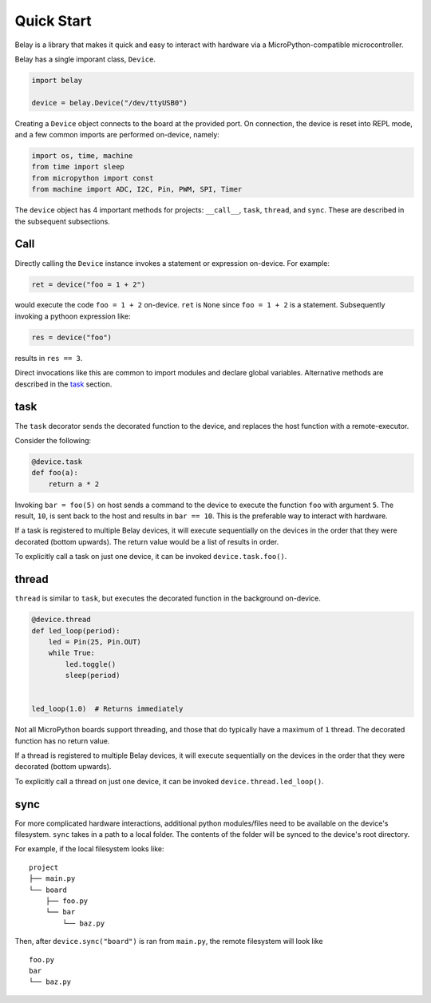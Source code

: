 Quick Start
===========

Belay is a library that makes it quick and easy to interact with hardware via a MicroPython-compatible microcontroller.

Belay has a single imporant class, ``Device``.

.. code-block:: python

   import belay

   device = belay.Device("/dev/ttyUSB0")

Creating a ``Device`` object connects to the board at the provided port.
On connection, the device is reset into REPL mode, and a few common imports are performed on-device, namely:

.. code-block:: python

   import os, time, machine
   from time import sleep
   from micropython import const
   from machine import ADC, I2C, Pin, PWM, SPI, Timer

The ``device`` object has 4 important methods for projects: ``__call__``, ``task``, ``thread``, and ``sync``.
These are described in the subsequent subsections.

Call
^^^^

Directly calling the ``Device`` instance invokes a statement or expression on-device.
For example:

.. code-block:: python

   ret = device("foo = 1 + 2")

would execute the code ``foo = 1 + 2`` on-device.
``ret`` is ``None`` since ``foo = 1 + 2`` is a statement.
Subsequently invoking a pythoon expression like:

.. code-block:: python

   res = device("foo")

results in ``res == 3``.

Direct invocations like this are common to import modules and declare global variables.
Alternative methods are described in the `task`_ section.

task
^^^^

The ``task`` decorator sends the decorated function to the device, and replaces the host function with a remote-executor.

Consider the following:

.. code-block:: python

   @device.task
   def foo(a):
       return a * 2

Invoking ``bar = foo(5)`` on host sends a command to the device to execute the function ``foo`` with argument ``5``.
The result, ``10``, is sent back to the host and results in ``bar == 10``.
This is the preferable way to interact with hardware.

If a task is registered to multiple Belay devices, it will execute sequentially on the devices in the order that they were decorated (bottom upwards).
The return value would be a list of results in order.

To explicitly call a task on just one device, it can be invoked ``device.task.foo()``.

thread
^^^^^^

``thread`` is similar to ``task``, but executes the decorated function in the background on-device.

.. code-block:: python

   @device.thread
   def led_loop(period):
       led = Pin(25, Pin.OUT)
       while True:
           led.toggle()
           sleep(period)


   led_loop(1.0)  # Returns immediately

Not all MicroPython boards support threading, and those that do typically have a maximum of ``1`` thread.
The decorated function has no return value.

If a thread is registered to multiple Belay devices, it will execute sequentially on the devices in the order that they were decorated (bottom upwards).

To explicitly call a thread on just one device, it can be invoked ``device.thread.led_loop()``.

sync
^^^^
For more complicated hardware interactions, additional python modules/files need to be available on the device's filesystem.
``sync`` takes in a path to a local folder.
The contents of the folder will be synced to the device's root directory.

For example, if the local filesystem looks like:

::

    project
    ├── main.py
    └── board
        ├── foo.py
        └── bar
            └── baz.py

Then, after ``device.sync("board")`` is ran from ``main.py``, the remote filesystem will look like

::

    foo.py
    bar
    └── baz.py
